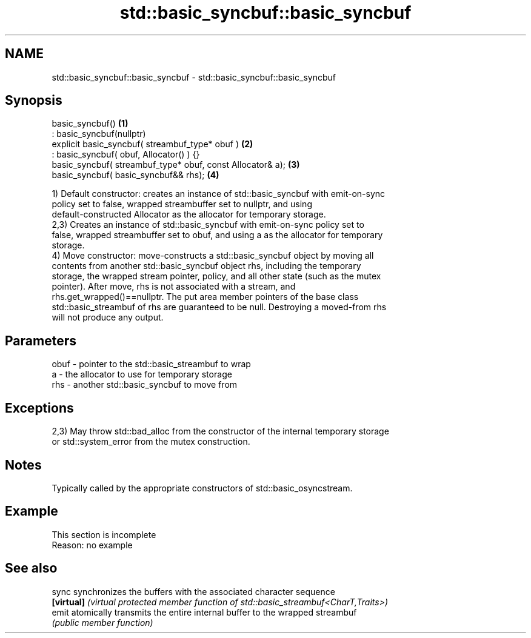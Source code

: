 .TH std::basic_syncbuf::basic_syncbuf 3 "2022.07.31" "http://cppreference.com" "C++ Standard Libary"
.SH NAME
std::basic_syncbuf::basic_syncbuf \- std::basic_syncbuf::basic_syncbuf

.SH Synopsis
   basic_syncbuf()                                           \fB(1)\fP
   : basic_syncbuf(nullptr)
   explicit basic_syncbuf( streambuf_type* obuf )            \fB(2)\fP
   : basic_syncbuf( obuf, Allocator() ) {}
   basic_syncbuf( streambuf_type* obuf, const Allocator& a); \fB(3)\fP
   basic_syncbuf( basic_syncbuf&& rhs);                      \fB(4)\fP

   1) Default constructor: creates an instance of std::basic_syncbuf with emit-on-sync
   policy set to false, wrapped streambuffer set to nullptr, and using
   default-constructed Allocator as the allocator for temporary storage.
   2,3) Creates an instance of std::basic_syncbuf with emit-on-sync policy set to
   false, wrapped streambuffer set to obuf, and using a as the allocator for temporary
   storage.
   4) Move constructor: move-constructs a std::basic_syncbuf object by moving all
   contents from another std::basic_syncbuf object rhs, including the temporary
   storage, the wrapped stream pointer, policy, and all other state (such as the mutex
   pointer). After move, rhs is not associated with a stream, and
   rhs.get_wrapped()==nullptr. The put area member pointers of the base class
   std::basic_streambuf of rhs are guaranteed to be null. Destroying a moved-from rhs
   will not produce any output.

.SH Parameters

   obuf - pointer to the std::basic_streambuf to wrap
   a    - the allocator to use for temporary storage
   rhs  - another std::basic_syncbuf to move from

.SH Exceptions

   2,3) May throw std::bad_alloc from the constructor of the internal temporary storage
   or std::system_error from the mutex construction.

.SH Notes

   Typically called by the appropriate constructors of std::basic_osyncstream.

.SH Example

    This section is incomplete
    Reason: no example

.SH See also

   sync      synchronizes the buffers with the associated character sequence
   \fB[virtual]\fP \fI(virtual protected member function of std::basic_streambuf<CharT,Traits>)\fP
   emit      atomically transmits the entire internal buffer to the wrapped streambuf
             \fI(public member function)\fP
